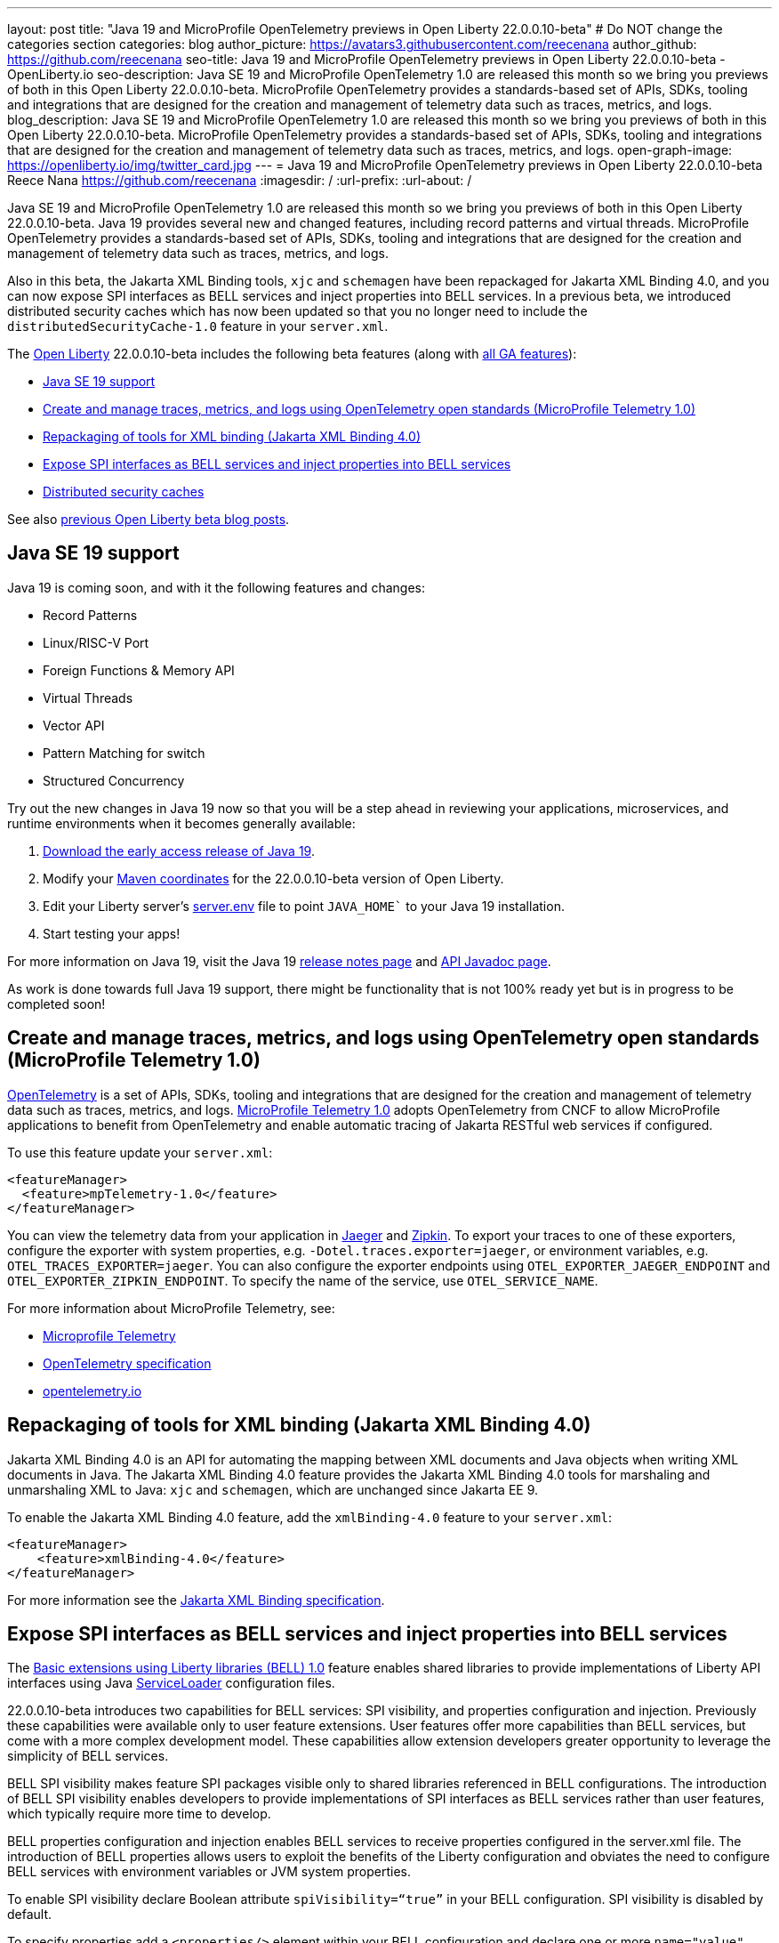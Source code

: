 ---
layout: post
title: "Java 19 and MicroProfile OpenTelemetry previews in Open Liberty 22.0.0.10-beta"
# Do NOT change the categories section
categories: blog
author_picture: https://avatars3.githubusercontent.com/reecenana
author_github: https://github.com/reecenana
seo-title: Java 19 and MicroProfile OpenTelemetry previews in Open Liberty 22.0.0.10-beta - OpenLiberty.io
seo-description: Java SE 19 and MicroProfile OpenTelemetry 1.0 are released this month so we bring you previews of both in this Open Liberty 22.0.0.10-beta. MicroProfile OpenTelemetry provides a standards-based set of APIs, SDKs, tooling and integrations that are designed for the creation and management of telemetry data such as traces, metrics, and logs. 
blog_description: Java SE 19 and MicroProfile OpenTelemetry 1.0 are released this month so we bring you previews of both in this Open Liberty 22.0.0.10-beta. MicroProfile OpenTelemetry provides a standards-based set of APIs, SDKs, tooling and integrations that are designed for the creation and management of telemetry data such as traces, metrics, and logs. 
open-graph-image: https://openliberty.io/img/twitter_card.jpg
---
= Java 19 and MicroProfile OpenTelemetry previews in Open Liberty 22.0.0.10-beta
Reece Nana <https://github.com/reecenana>
:imagesdir: /
:url-prefix:
:url-about: /
//Blank line here is necessary before starting the body of the post.

Java SE 19 and MicroProfile OpenTelemetry 1.0 are released this month so we bring you previews of both in this Open Liberty 22.0.0.10-beta. Java 19 provides several new and changed features, including record patterns and virtual threads. MicroProfile OpenTelemetry provides a standards-based set of APIs, SDKs, tooling and integrations that are designed for the creation and management of telemetry data such as traces, metrics, and logs.

Also in this beta, the Jakarta XML Binding tools, `xjc` and `schemagen` have been repackaged for Jakarta XML Binding 4.0, and you can now expose SPI interfaces as BELL services and inject properties into BELL services. In a previous beta, we introduced distributed security caches which has now been updated so that you no longer need to include the `distributedSecurityCache-1.0` feature in your `server.xml`.

The link:{url-about}[Open Liberty] 22.0.0.10-beta includes the following beta features (along with link:{url-prefix}/docs/latest/reference/feature/feature-overview.html[all GA features]):

* <<java, Java SE 19 support>>
* <<microprofile, Create and manage traces, metrics, and logs using OpenTelemetry open standards (MicroProfile Telemetry 1.0)>>
* <<xml, Repackaging of tools for XML binding (Jakarta XML Binding 4.0)>>
* <<bell, Expose SPI interfaces as BELL services and inject properties into BELL services>>
* <<security, Distributed security caches>>

See also link:{url-prefix}/blog/?search=beta&key=tag[previous Open Liberty beta blog posts].

// https://github.com/OpenLiberty/open-liberty/issues/22166
[#java]
== Java SE 19 support
Java 19 is coming soon, and with it the following features and changes:

* Record Patterns
* Linux/RISC-V Port
* Foreign Functions & Memory API
* Virtual Threads
* Vector API 
* Pattern Matching for switch
* Structured Concurrency

Try out the new changes in Java 19 now so that you will be a step ahead in reviewing your applications, microservices, and runtime environments when it becomes generally available:

1. link:https://jdk.java.net/19/[Download the early access release of Java 19].
2. Modify your <<run, Maven coordinates>> for the 22.0.0.10-beta version of Open Liberty.
3. Edit your Liberty server's link:{url-prefix}/docs/22.0.0.10/reference/config/server-configuration-overview.html#server-env[server.env] file to point `JAVA_HOME`` to your Java 19 installation.
4. Start testing your apps!

For more information on Java 19, visit the Java 19 link:https://jdk.java.net/19/release-notes[release notes page] and link:https://download.java.net/java/early_access/jdk19/docs/api/[API Javadoc page].

As work is done towards full Java 19 support, there might be functionality that is not 100% ready yet but is in progress to be completed soon!

// https://github.com/OpenLiberty/open-liberty/issues/21847
[#microprofile]
== Create and manage traces, metrics, and logs using OpenTelemetry open standards (MicroProfile Telemetry 1.0)

link:https://opentelemetry.io/[OpenTelemetry] is a set of APIs, SDKs, tooling and integrations that are designed for the creation and management of telemetry data such as traces, metrics, and logs. link:https://projects.eclipse.org/projects/technology.microprofile/releases/microprofile-telemetry-1.0/plan[MicroProfile Telemetry 1.0] adopts OpenTelemetry from CNCF to allow MicroProfile applications to benefit from OpenTelemetry and enable automatic tracing of Jakarta RESTful web services if configured.

To use this feature update your `server.xml`: 
[source, xml]
----
<featureManager>
  <feature>mpTelemetry-1.0</feature>
</featureManager>
----

You can view the telemetry data from your application in link:https://www.jaegertracing.io/docs/1.37/monitoring/#traces[Jaeger] and link:https://zipkin.io/pages/quickstart.htmlp[Zipkin]. To export your traces to one of these exporters, configure the exporter with system properties, e.g. `-Dotel.traces.exporter=jaeger`, or environment variables, e.g. `OTEL_TRACES_EXPORTER=jaeger`.  You can also configure the exporter endpoints using `OTEL_EXPORTER_JAEGER_ENDPOINT` and `OTEL_EXPORTER_ZIPKIN_ENDPOINT`.  To specify the name of the service, use `OTEL_SERVICE_NAME`.
   
For more information about MicroProfile Telemetry, see:

* link:https://github.com/eclipse/microprofile-telemetry[Microprofile Telemetry]
* link:https://github.com/open-telemetry/opentelemetry-specification/blob/v1.11.0/specification/trace/api.md[OpenTelemetry specification]
* link:https://opentelemetry.io[opentelemetry.io]


// https://github.com/OpenLiberty/open-liberty/issues/22092
[#xml]
== Repackaging of tools for XML binding (Jakarta XML Binding 4.0)
Jakarta XML Binding 4.0 is an API for automating the mapping between XML documents and Java objects when writing XML documents in Java. The Jakarta XML Binding 4.0 feature provides the Jakarta XML Binding 4.0 tools for marshaling and unmarshaling XML to Java: `xjc` and `schemagen`, which are unchanged since Jakarta EE 9.

To enable the Jakarta XML Binding 4.0 feature, add the `xmlBinding-4.0` feature to your `server.xml`:

[source,xml]
----
<featureManager>
    <feature>xmlBinding-4.0</feature>
</featureManager>  
----

For more information see the link:https://jakarta.ee/specifications/xml-binding/[Jakarta XML Binding specification].


// https://github.com/OpenLiberty/open-liberty/issues/21974
[#bell]
== Expose SPI interfaces as BELL services and inject properties into BELL services
The link:{url-prefix}/docs/latest/reference/feature/bells-1.0.html[Basic extensions using Liberty libraries (BELL) 1.0] feature enables shared libraries to provide implementations of Liberty API interfaces using Java link:https://docs.oracle.com/javase/9/docs/api/java/util/ServiceLoader.html[ServiceLoader] configuration files.

22.0.0.10-beta introduces two capabilities for BELL services: SPI visibility, and properties configuration and injection. Previously these capabilities were available only to user feature extensions. User features offer more capabilities than BELL services, but come with a more complex development model. These capabilities allow extension developers greater opportunity to leverage the simplicity of BELL services.

BELL SPI visibility makes feature SPI packages visible only to shared libraries referenced in BELL configurations. The introduction of BELL SPI visibility enables developers to provide implementations of SPI interfaces as BELL services rather than user features, which typically require more time to develop.

BELL properties configuration and injection enables BELL services to receive properties configured in the server.xml file. The introduction of BELL properties allows users to exploit the benefits of the Liberty configuration and obviates the need to configure BELL services with environment variables or JVM system properties.

To enable SPI visibility declare Boolean attribute `spiVisibility=“true”` in your BELL configuration. SPI visibility is disabled by default.

To specify properties add a `<properties/>` element within your BELL configuration and declare one or more `name="value"` attributes. Properties are type `String` and apply to all services provided by the referenced library.

The configuration below enables SPI visibility for services provided by shared library `ServletExtLib` and declares two properties, `servletName` and `servletMapping`:

[source, xml]
----
<library id=”ServletExtLib">
    <fileset dir="${server.output.dir}/sharedLib" includes="ServletExtLib.jar" />
</library>

<bell libraryRef=”ServletExtLib”
        service="javax.servlet.ServletContainerInitializer"
        spiVisibility=”true">
    <properties servletName=“RestSciServlet” servletMapping="/rest/*" />
</bell>
----

In order to receive properties at runtime, modify your service implementation classes by defining either a public constructor or a public method named `updateBell`, each having a single parameter of type `java.util.Map<String,String>`. The `updateBell` method is intended to support non-destructive updates and must tolerate multiple calls on the same service instance.

The example below defines method `updateBell` within service implementation class `RestSci`:

[source, java]
----
package my.servlet.extensions;
...    
public class RestSci implements javax.servlet.ServletContainerInitializer {
    public RestSci() {}

    public void updateBell(java.util.Map<String, String> properties) { 
        // Collect properties 
    }
    ...
}
----
At runtime the server will make SPI packages visible only to a specialized classloader for library `ServletExtLib`. Applications can declare `commonLibRef="ServletExtLib"` in their `<classloader/>` configuration, but they will not see SPI packages. Regarding `<properties/>` the server will inject an unmodifiable map with `key=value` pairs `"servletName"="RestSciServlet"` and `"servletMapping"="/rest/*"` into all services when created during startup and after BELL configuration updates.

=== Bringing up a BELL service that implements the REST Handler SPI interface

The following steps describe how to bring up a BELL service that implements the REST Handler SPI interface `com.ibm.wsspi.rest.handler.RESTHandler`, which was impossible until now:

. Create the service resource and implementation class files.
+
The resource file is named for the SPI interface and declares the fully-qualified name of the implementation class. The minimal resource file content is shown below. Notice the file also declares an OSGi property required by the RESTHandler interface -- the entry starting with `#` -- that enables the REST Handler framework to register the service as a listener for a specified URL sub-root. In this example the URL sub-root is `/bellEP`.
+
[source, java]
----
#com.ibm.wsspi.rest.handler.root=/bellEP
your.org.rest.example.BellEndpoint
----
+
A skeletal implementation of SPI interface `com.ibm.wsspi.rest.handler.RESTHandler`. The implementation defines method `updateBell` to receive BELL properties. The `updateBell` method is intended for non-destructive updates and must tolerate multiple calls on the same service instance. Below is the skeletal implementation:
+
[source, java]
----
package your.org.rest.example;
import com.ibm.wsspi.rest.handler.*;
...
public class BellEndpoint implements com.ibm.wsspi.rest.handler.RESTHandler {
    public BellEndpoint() {}
    public void updateBell(java.util.Map<String, String> properties) {...}
    @Override
    public void handleRequest(RESTRequest request, RESTResponse response) {...}
}
----
+
Package the files into a JAR file, say `RestEpLib.jar`:
+
[source, java]
----
META-INF/services/com.ibm.wsspi.rest.handler.RESTHandler
your/org/rest/example/BellEndpoint.class
----

. Configure the server.
+
The restConnector-2.0 feature enables the REST Handler framework and exports the REST Handler SPI package required by the BELL service. Access to REST endpoints requires secure transport (`transportSecurity-1.0`) and that a user is mapped to the administrator role. Add the following features to the `server.xml`:
+
[source, xml]
----
<featureManager>
    <feature>bells-1.0</feature>
    <feature>restConnector-2.0</feature>
    <feature>transportSecurity-1.0</feature>
</featureManager>
----
+
Now add the shared library and BELL. The following configuration enables SPI visibility for the `RestEpLib` library and declares one property, `hello="WORLD"`. Enable SPI visibility whenever a BELL service implementation requires SPI packages exported by a configured feature(s). Remember to copy file `RestEpLib.jar` to the directory specified in the library's `<fileset/>`. The stated configuration below:
+
[source, xml]
----
<library id=”RestEpLib">
    <fileset dir="${server.output.dir}/sharedLib" includes="RestEpLib.jar" />
</library>

<bell libraryRef=”RestEpLib”
        service="com.ibm.wsspi.rest.handler.RESTHandler"
        spiVisibility=”true">
    <properties hello=“WORLD” />
</bell>
----
+
Add the keystore for transport security and map a user to the administrator role:
+
[source, xml]
----
<keyStore id="defaultKeyStore" password="keystorePassword" />
<basicRegistry>
    <user name="you" password="yourPassword" />
    <group name="yourGroup" />
</basicRegistry>
<administrator-role>
    <user>you</user>
    <group>yourGroup</group>
</administrator-role>
----

. Save your changes and start the server.
+
Look for messages CWWKL0059I and CWWKL0050I in server logs indicating the server enabled BELL SPI visiblity and registered the BELL service. The server makes REST Handler SPI packages visible to a unique classloader for library `RestEpLib`. Applications may declare a common library reference to `RestEpLib` (`commonLibRef="RestEpLib"`) in their `<classloader/>` configuration, but they will not see SPI packages.
+
[source, xml]
----
[...] 00000001 com.ibm.ws.classloading.bells.internal.Bell                  I BETA: BELL SPI Visibility and BELL Properties has been invoked by class com.ibm.ws.classloading.bells.internal.Bell for the first time.
[...] 00000001 com.ibm.ws.classloading.bells.internal.Bell                  I CWWKL0059I: BELL SPI visibility is enabled for the RestEpLib library. The BELL references the RestEpLib library through a unique class loader that can see SPI packages.
[...] 00000001 com.ibm.ws.classloading.bells.internal.Bell                  I CWWKL0050I: The RestEpLib library registered the service that is declared in the wsjar:file:/<your_wlp>/usr/servers/bell_ep_server/sharedLib/RestEpLib!/META-INF/services/com.ibm.wsspi.rest.handler.RESTHandler file, using your.org.rest.example.BellEndpoint implementation class.
----
+
When the server registers the BELL service with the OSGi framework it triggers the REST Handler framework to register the service as a listener for URL sub-root `/bellEP`. The /bellEP endpoint is now accessible.
+
You can now make calls to `https://<host>:8020/ibm/api/bellEP`.
+
The REST handler framework references the BELL service to serve the `/bellEP` endpoint. During the first reference the server creates an instance of class BellEndpoint and injects an unmodifiable map with key/value pair `"hello"/"WORLD"`. The server injects BELL properties at service creation and after BELL configuration updates.

To find out more, see:

* link:https://openliberty.io/docs/latest/reference/feature/bells-1.0.html[Open Liberty BELL 1.0 feature]
* link:https://docs.oracle.com/javase/9/docs/api/java/util/ServiceLoader.html[Java ServiceLoader]
* link:https://openliberty.io/docs/latest/reference/config/bell.html[Open Liberty BELL server configuration]


[#security]
=== Distributed security caches
Distributed security cache support has been introduced so that multiple Liberty servers can share caches via a JCache provider. Prior to this feature, the authentication (subject) and logged out cookie caches were restricted to be local and in-memory. Multiple servers were unable to benefit from their peers' caches and each server started with a cold cache. As part of this feature, both caches can be stored in a distributed JCache provider. This can improve performance and failure recovery, reduce the load on backend user registries, and improve the security posture of the server.

You can find out more in our Open liberty link:{url-prefix}/blog/2022/03/17/graphql-22004-beta.html#security_caches[22.0.04-beta] blog post but note that it is _no longer necessary_ to enable the `distributedSecurityCache-1.0` feature in the `server.xml`.

[#run]
=== Try it now 

To try out these features, just update your build tools to pull the Open Liberty All Beta Features package instead of the main release. The beta works with Java SE 19, Java SE 18, Java SE 17, Java SE 11, and Java SE 8, however, the Jakarta EE 10 features are only compatible with Java SE 11 and later.

If you're using link:{url-prefix}/guides/maven-intro.html[Maven], here are the coordinates:

[source,xml]
----
<dependency>
  <groupId>io.openliberty.beta</groupId>
  <artifactId>openliberty-runtime</artifactId>
  <version>22.0.0.10-beta</version>
  <type>pom</type>
</dependency>
----

Or for link:{url-prefix}/guides/gradle-intro.html[Gradle]:

[source,gradle]
----
dependencies {
    libertyRuntime group: 'io.openliberty.beta', name: 'openliberty-runtime', version: '[22.0.0.10-beta,)'
}
----

Or take a look at our link:{url-prefix}/downloads/#runtime_betas[Downloads page].

[#feedback]
== We welcome your feedback

Let us know what you think on link:https://groups.io/g/openliberty[our mailing list]. If you hit a problem, link:https://stackoverflow.com/questions/tagged/open-liberty[post a question on StackOverflow]. If you hit a bug, link:https://github.com/OpenLiberty/open-liberty/issues[please raise an issue].


